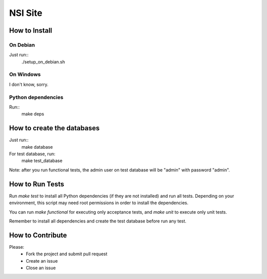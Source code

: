 NSI Site
========

How to Install
--------------

On Debian
~~~~~~~~~
Just run::
    ./setup_on_debian.sh

On Windows
~~~~~~~~~~
I don't know, sorry.


Python dependencies
~~~~~~~~~~~~~~~~~~~
Run::
    make deps

How to create the databases
---------------------------
Just run::
    make database

For test database, run:
    make test_database

Note: after you run functional tests, the admin user on test database will be "admin" with password "admin".

How to Run Tests
----------------
Run `make test` to install all Python dependencies (if they are not installed) and run all tests. Depending on your environment, this script may need root permissions in order to install the dependencies.

You can run `make functional` for executing only acceptance tests, and `make unit` to execute only unit tests.

Remember to install all dependencies and create the test database before run any test.

How to Contribute
-----------------
Please:
    - Fork the project and submit pull request
    - Create an issue
    - Close an issue
